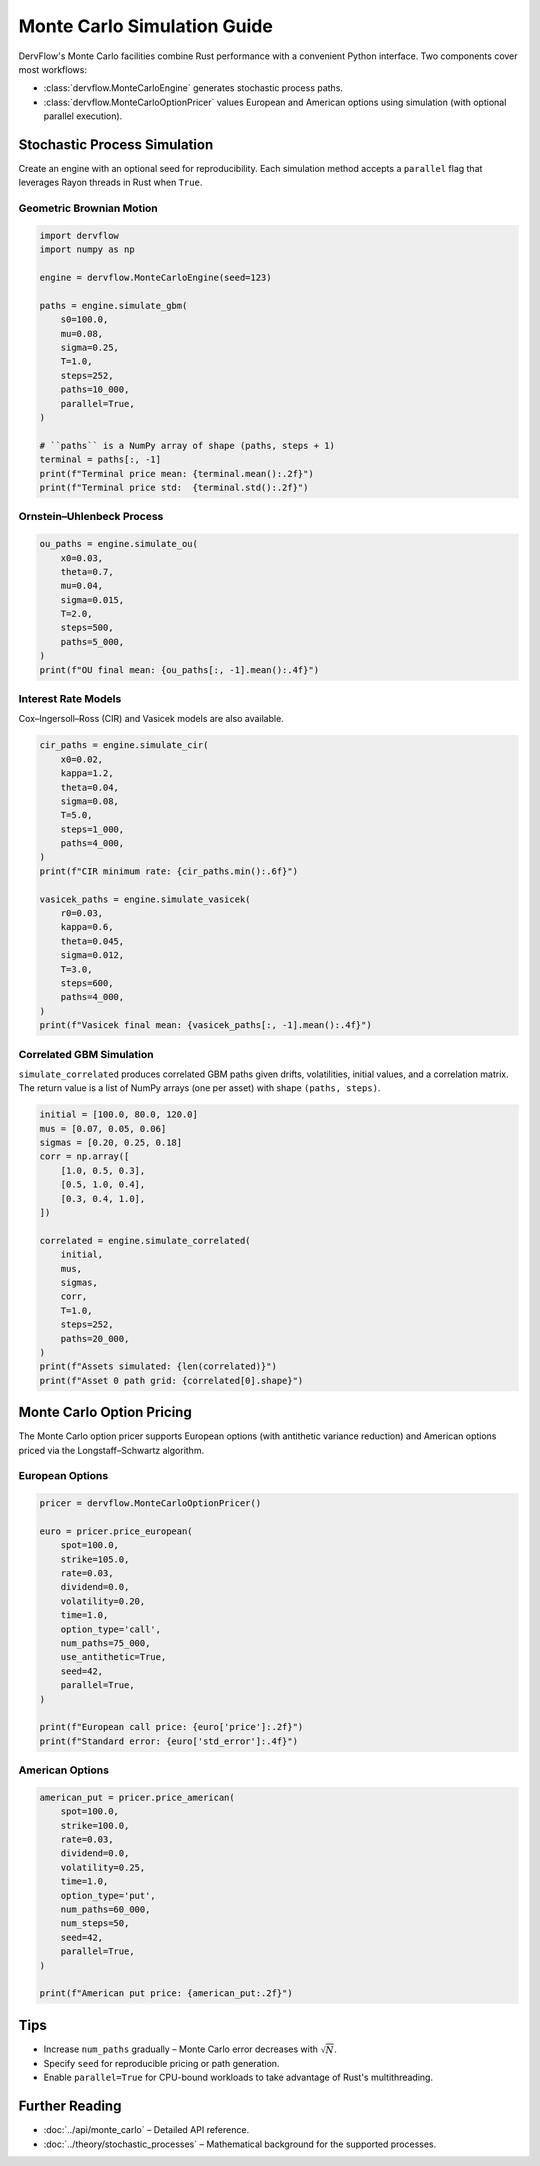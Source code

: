 Monte Carlo Simulation Guide
============================

DervFlow's Monte Carlo facilities combine Rust performance with a convenient
Python interface. Two components cover most workflows:

* :class:`dervflow.MonteCarloEngine` generates stochastic process paths.
* :class:`dervflow.MonteCarloOptionPricer` values European and American options
  using simulation (with optional parallel execution).

Stochastic Process Simulation
-----------------------------

Create an engine with an optional seed for reproducibility. Each simulation
method accepts a ``parallel`` flag that leverages Rayon threads in Rust when
``True``.

Geometric Brownian Motion
~~~~~~~~~~~~~~~~~~~~~~~~~

.. code-block:: python

   import dervflow
   import numpy as np

   engine = dervflow.MonteCarloEngine(seed=123)

   paths = engine.simulate_gbm(
       s0=100.0,
       mu=0.08,
       sigma=0.25,
       T=1.0,
       steps=252,
       paths=10_000,
       parallel=True,
   )

   # ``paths`` is a NumPy array of shape (paths, steps + 1)
   terminal = paths[:, -1]
   print(f"Terminal price mean: {terminal.mean():.2f}")
   print(f"Terminal price std:  {terminal.std():.2f}")

Ornstein–Uhlenbeck Process
~~~~~~~~~~~~~~~~~~~~~~~~~~

.. code-block:: python

   ou_paths = engine.simulate_ou(
       x0=0.03,
       theta=0.7,
       mu=0.04,
       sigma=0.015,
       T=2.0,
       steps=500,
       paths=5_000,
   )
   print(f"OU final mean: {ou_paths[:, -1].mean():.4f}")

Interest Rate Models
~~~~~~~~~~~~~~~~~~~~

Cox–Ingersoll–Ross (CIR) and Vasicek models are also available.

.. code-block:: python

   cir_paths = engine.simulate_cir(
       x0=0.02,
       kappa=1.2,
       theta=0.04,
       sigma=0.08,
       T=5.0,
       steps=1_000,
       paths=4_000,
   )
   print(f"CIR minimum rate: {cir_paths.min():.6f}")

   vasicek_paths = engine.simulate_vasicek(
       r0=0.03,
       kappa=0.6,
       theta=0.045,
       sigma=0.012,
       T=3.0,
       steps=600,
       paths=4_000,
   )
   print(f"Vasicek final mean: {vasicek_paths[:, -1].mean():.4f}")

Correlated GBM Simulation
~~~~~~~~~~~~~~~~~~~~~~~~~

``simulate_correlated`` produces correlated GBM paths given drifts, volatilities,
initial values, and a correlation matrix. The return value is a list of NumPy
arrays (one per asset) with shape ``(paths, steps)``.

.. code-block:: python

   initial = [100.0, 80.0, 120.0]
   mus = [0.07, 0.05, 0.06]
   sigmas = [0.20, 0.25, 0.18]
   corr = np.array([
       [1.0, 0.5, 0.3],
       [0.5, 1.0, 0.4],
       [0.3, 0.4, 1.0],
   ])

   correlated = engine.simulate_correlated(
       initial,
       mus,
       sigmas,
       corr,
       T=1.0,
       steps=252,
       paths=20_000,
   )
   print(f"Assets simulated: {len(correlated)}")
   print(f"Asset 0 path grid: {correlated[0].shape}")

Monte Carlo Option Pricing
--------------------------

The Monte Carlo option pricer supports European options (with antithetic
variance reduction) and American options priced via the Longstaff–Schwartz
algorithm.

European Options
~~~~~~~~~~~~~~~~

.. code-block:: python

   pricer = dervflow.MonteCarloOptionPricer()

   euro = pricer.price_european(
       spot=100.0,
       strike=105.0,
       rate=0.03,
       dividend=0.0,
       volatility=0.20,
       time=1.0,
       option_type='call',
       num_paths=75_000,
       use_antithetic=True,
       seed=42,
       parallel=True,
   )

   print(f"European call price: {euro['price']:.2f}")
   print(f"Standard error: {euro['std_error']:.4f}")

American Options
~~~~~~~~~~~~~~~~

.. code-block:: python

   american_put = pricer.price_american(
       spot=100.0,
       strike=100.0,
       rate=0.03,
       dividend=0.0,
       volatility=0.25,
       time=1.0,
       option_type='put',
       num_paths=60_000,
       num_steps=50,
       seed=42,
       parallel=True,
   )

   print(f"American put price: {american_put:.2f}")

Tips
----

* Increase ``num_paths`` gradually – Monte Carlo error decreases with
  :math:`\sqrt{N}`.
* Specify ``seed`` for reproducible pricing or path generation.
* Enable ``parallel=True`` for CPU-bound workloads to take advantage of Rust's
  multithreading.

Further Reading
---------------

* :doc:`../api/monte_carlo` – Detailed API reference.
* :doc:`../theory/stochastic_processes` – Mathematical background for the
  supported processes.
